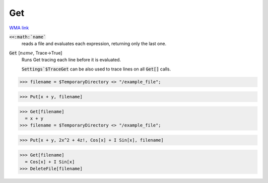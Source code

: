 Get
===

`WMA link <https://reference.wolfram.com/language/ref/Get.html>`_


:code:`<<:math:`name``
    reads a file and evaluates each expression, returning only the last one.

:code:`Get` [:math:`name`, Trace->True]
    Runs Get tracing each line before it is evaluated.
    
    :code:`Settings`$TraceGet`  can be also used to trace lines on all :code:`Get[]`  calls.





>>> filename = $TemporaryDirectory <> "/example_file";

>>> Put[x + y, filename]

>>> Get[filename]
  = x + y
>>> filename = $TemporaryDirectory <> "/example_file";

>>> Put[x + y, 2x^2 + 4z!, Cos[x] + I Sin[x], filename]

>>> Get[filename]
  = Cos[x] + I Sin[x]
>>> DeleteFile[filename]

